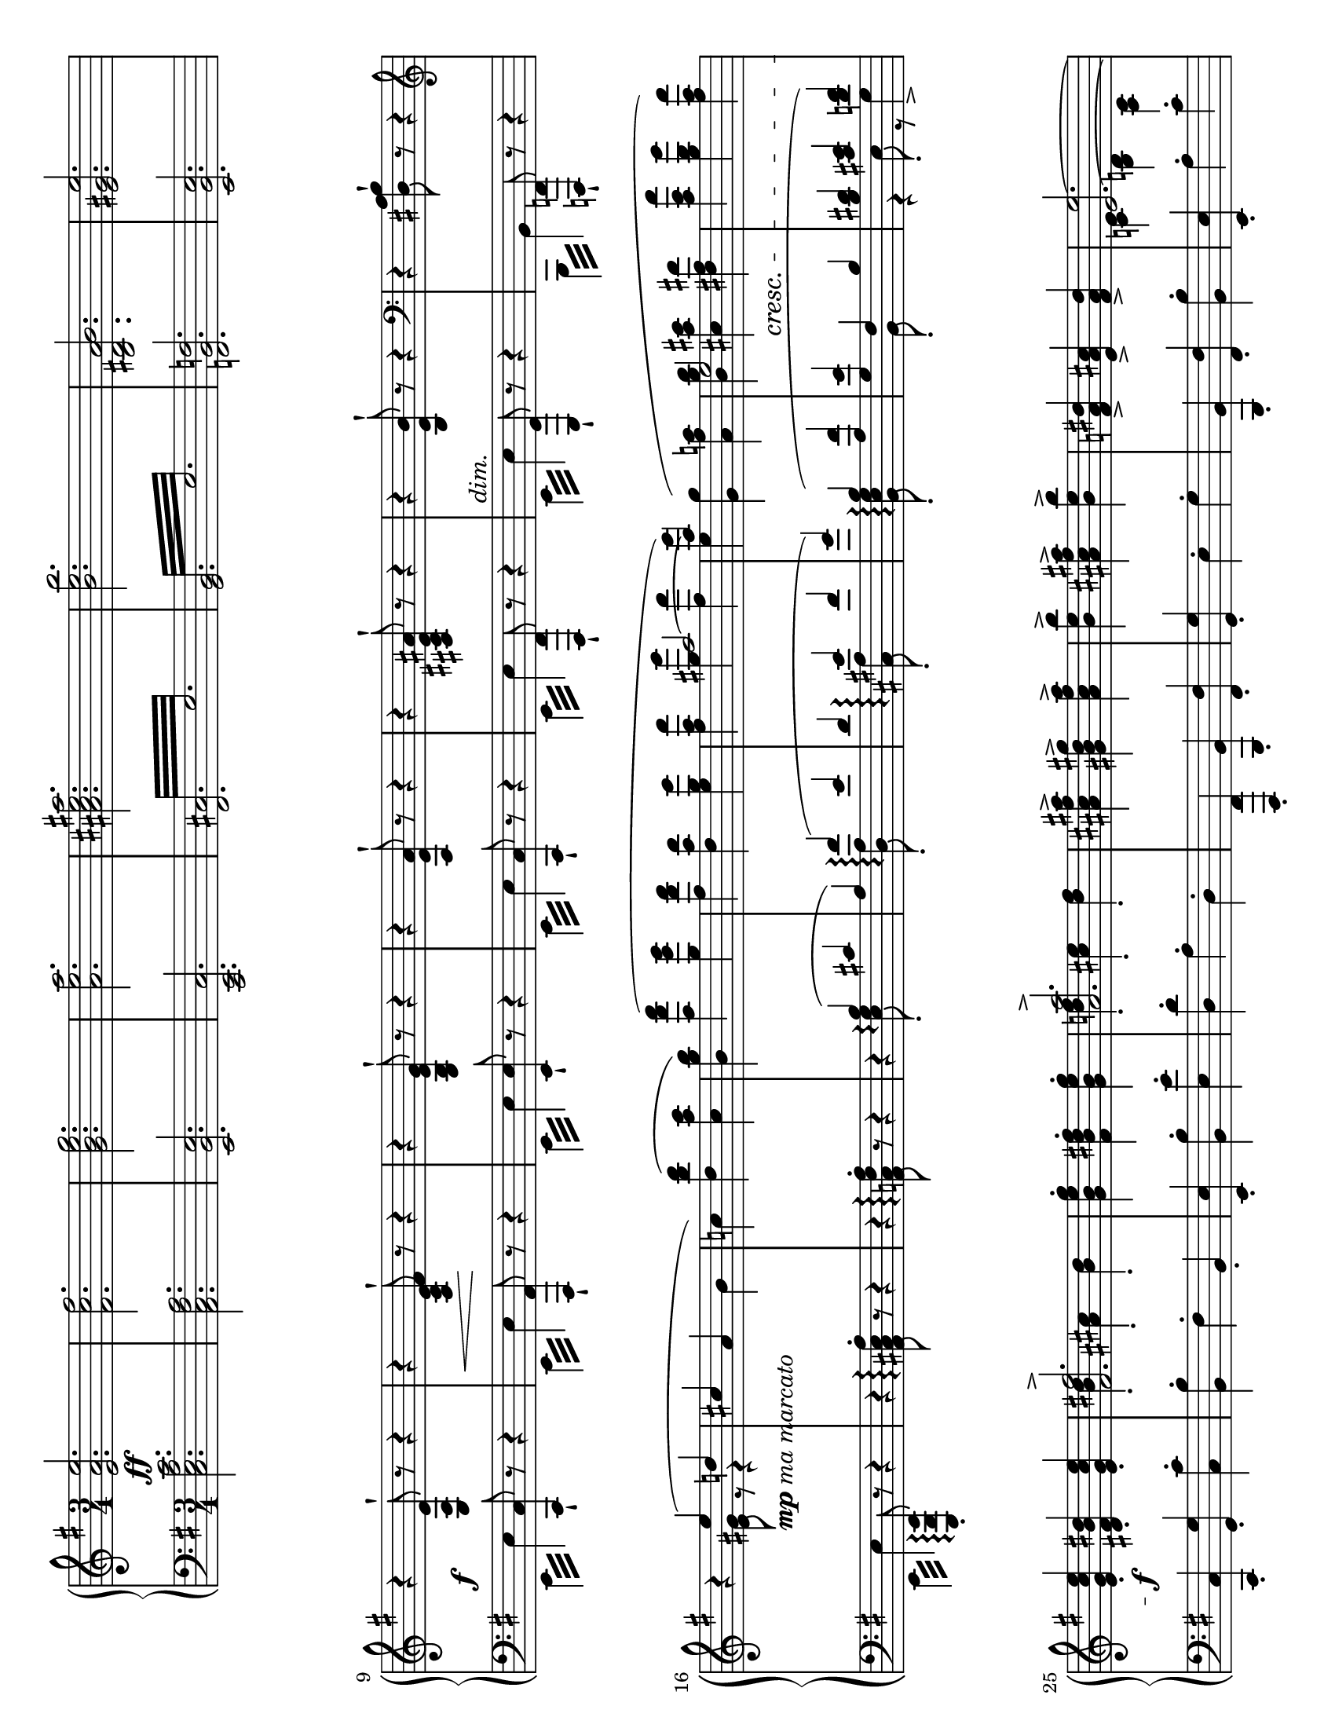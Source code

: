 \version "2.18.2"

\header {
  tagline = ##f
}

\paper {
  indent = 0\in
  %ragged-last = ##t
  #(set-paper-size "letter" 'landscape)
}

globalA = {
  \key e \minor
  \time 3/4
}

themeR = \relative e' {
  \clef treble
  \globalA
  <e a e'>2.
  <fis c' fis>
  <g b e g>
  <a e' a>
  <ais cis e ais>
  <b e b'>
  <b, dis a' b>
  <e gis e'>
}

varIR = \relative e {
  r4 <e a e'>8^! r r4
  r4 <a c e fis>8^! r r4
  r4 <g b e g>8^! r r4
  r4 <a e' a>8^! r r4
  r4 <ais cis e ais>8^! r r4
  r4 <b e b'>8^! r r4
  \clef bass r4 <dis, a' b>8^! r r4
  \clef treble
  r
  <<
    {
      e''4 (d!
      cis a \stemDown b
      c!)
    }
    \\
    {
      <e, gis>8 r r4
      s2.
      s4
    }
  >>
  \stemNeutral
  \slurUp
  <d' b' d> (<c a' c>
  <b g' b>)
  <<
    {
      \stemDown
      <a' fis' a> (<g e' g>
      <fis d' fis> <d a' d> <e g e'>
      <fis a fis'>
      <g g'> <fis fis'>
      <e e'>)
    }
    \\
    {
      s2
      s2.
      s4 \stemUp \tieUp ais2 ~
      ais4
    }
  >>
  <<
    {
      \stemDown \slurUp <g, g'> (<a fis' a>
      <b g' b> <cis a' cis> <dis fis dis'>
      <a' c a'> <g b g'> <fis a fis'>)
    }
    \\
    {
      s2
      \stemUp
      e2 s4
      s2.
    }
  >>
}

varIIIR = \relative e' {
  <e g c e>4-. <dis fis b dis>-. <e g c e>-.
  <<
    { <fis fis'>2.-> } \\
    { <b dis>4-. <ais cis>-. <b dis>-. }
  >>
  <g b e g>4-. <fis b dis fis>-. <g b e g>-.
  <<
    { <a a'>2.-> } \\
    { <d! fis>4-. <cis e>-. <d fis>-. }
  >>
  <ais cis fis ais>-> <gis b d gis>-> <ais cis fis ais>->
  <b e b'>-> <ais cis fis ais>-> <b e b'>->
  <fis a! dis>-> <e a cis>-> <fis a dis>->
  <<
    {
      <e e'>2. ~
      <e e'>8 b e4. b'8
      a4 c4. <a, dis>8
      b4 b'4. e8
      dis4 fis4. c8
      e4 g s8 <cis, cis'>
      <b b'>4. g'8 e4 ~
      e8 c a4. fis8
      dis2 (e4)
    } \\
    {
      <c! e>4 <b d!> <a c>
      <g b>8 s r <g b>4.
      r8 <c e> r <dis a'>4 s8
      r8 e, r <b' e>4.
      r8 <fis' c'> r <c dis>4.
      r8 <g' cis> r <e cis>4 s8
      r8 <e g> r <g ais cis>4.
      r8 <e fis> r <a, dis>4.
      r8 <a fis'> r <g b>4.
    }
  >>
}

varVR = \relative g {
  r8
  <<
    {
      <g b> (<fis dis'> <g e'> ais' b)
      b ^\> (a c4. dis,8 ^\!)
      b'\rest b, ^\< (e ais <e b'> e')
      e ^\! ^\> (dis fis4. c8 ^\!)
      fis8 (e g4. cis,8)
      b\rest cis' (b g e ais,)
      r c! (b a! fis dis)
      fis ^\< (c b4. ^\! ^\> e8 ^\! )
    }
    \\
    {
      s8 s4 e8 r
      r e (dis c) r4
      s8 b \change Staff = "down" \stemUp a g s4
      \change Staff = "up"
      r8 \stemNeutral fis' [e \change Staff="down" \stemUp dis]
      \change Staff="up" \stemNeutral fis r
      r g [fis \change Staff = "down" e]
      \change Staff = "up" \stemNeutral g r
      s8 <ais e'> [<b g'> <ais cis>] \stemDown g r
      r <dis a'> [<e g> fis] c r
      s a ~ a4 \change Staff = "down"
      \stemUp g
    }
  >>
}

varVIR = \relative a {
  <a fis'>8 (c b e g b
  <c, a'> e <c es>4.) b'8
  (<c, a'> es d g b d
  <es, c'> g <es fis>4.)
  <<
    \mergeDifferentlyDottedOn
    \mergeDifferentlyHeadedOn
    {
      s8 s4 \stemUp fis4. fis'8
      s4 a,4. g'8
      (fis c!
      \mergeDifferentlyHeadedOff
      b dis fis a)
    }
    \\
    {
      \slurUp
      d,8
      (\stemUp <e,! cis'> [g] \stemDown fis8 [ais cis) fis]
      (<g, e'> b a! [cis e) g]
      a,4
      \once \override NoteColumn.force-hshift = #2.5
      <a b>2
    }
  >>

  <g b g'>8 \f [(e')] <b dis fis b> \f (dis) r8.

}

themeL = \relative c {
  \clef bass
  \globalA
  <c e a c>2.
  <a c fis a>
  <e b' e>
  <c e c'>
  \repeat tremolo 12 { <fis cis'>32 e' }
  \repeat tremolo 12 { <g, b>32 e' }
  <f, b f'>2.
  <e b' e>
}

varIL = \relative e, {
  \stemDown \repeat tremolo 4 {e32 e'} \stemUp <c, c'>8-! r r4
  \stemDown \repeat tremolo 4 {e32 e'} \stemUp <a,, a'>8-! r r4
  \stemDown \repeat tremolo 4 {e'32 e'} \stemUp <e, e'>8-! r r4
  \stemDown \repeat tremolo 4 {e32 e'} \stemUp <c, c'>8-! r r4
  \stemDown \repeat tremolo 4 {e32 e'} \stemUp <fis,, fis'>8-! r r4
  \stemDown \repeat tremolo 4 {e'32 e'} \stemUp <g,, g'>8-! r r4
  \stemDown \repeat tremolo 4 {b32 b'} \stemUp <f, f'>8-! r r4
  \stemDown \repeat tremolo 4 {e'32 e'} \stemUp <e,, b' e>8-.\arpeggio r r4
}

varIIL = \relative a, {
  \set Staff.connectArpeggios = ##t
  \stemNeutral
  r4 <a cis e a>8-.\arpeggio r r4
  r4 <a c! fis a>8-.\arpeggio r r4
  r4 <<
    {
      b'4\arpeggio (cis
      a) fis'\arpeggio (e
      d e\arpeggio fis
      g) b,\arpeggio (<a fis'>
      <g e'> fis b
      <b dis> <cis e> <d fis>)
    } \\
    {
      <e, g>8_.\arpeggio s s4
      s <d a'>8_.\arpeggio s s4
      s4 <cis ais'>8_.\arpeggio s s4
      s4 <b e g>8_.\arpeggio s s4
      s4 b8_. s s4
      r4 e8_. r g4->
    }
  >>
}

varIIIL = \relative c, {
  <c c'>4-. <g' g'>-. <c c'>-.
  <b b'>-. fis'-. b,-.
  <e, e'>-. <b' b'>-. <e e'>-.
  <d d'>-. a'-. d,-.
  <fis,, fis'>-. <b b'>-. <fis' fis'>-.
  <g g'>-. e'-. g-.
  <b,, b'>-. <fis' fis'>-. <b b'>-.
  <e, e'>-. a'-. c-.
}

varIVL = \relative e {
  <e g b>4-. <e,, e'>2
  <fis' fis'>4 <fis, fis'>2
  <g' g'>4 <g, g'>2
  <a' a'>4 <a, a'>2
  <ais' ais'>4 <ais, ais'>2
  <b' b'>4 <b, b'>2
  <b' b'>2 <b, b'>4
  <e, e'>4 <e' e'>2
}

dynamics =
\new Dynamics {
  % theme
  s2. \ff \repeat unfold 7 s
  \break
  % varI
  s \f \noBreak
  s4 \< s \! s \noBreak
  \repeat unfold 3 { s2. \noBreak }
  s _\markup \italic "dim." \noBreak
  s
  s4 s _\markup { \dynamic mp \italic "ma marcato" } s
  \repeat unfold 6 { s2. \noBreak }
  s4 s2 \cresc \noBreak
  s2.
  s2. \f
  \repeat unfold 6 { s2. \noBreak }
  s2. \break
  s2. \f
  \repeat unfold 4 { s2. \noBreak }
  s4 s2 \<
  s2.
  s \!
  s2. -\markup { \italic "poco" \dynamic f }
}

varVL = \relative e {
  \voiceTwo {
    e8^. e, [(b' e] g) r
    fis^. fis, [(a dis] a') d,8\rest
    g^. g, [(b e g b) ]
    a^. a, ([c a'] dis,) d8\rest
    ais'^. ais, ([cis ais'] e) d8\rest
    b'^. b, ([e g] cis) d,8\rest
    \stemUp b,-. \stemDown fis' [(b dis a' fis) ]
    \stemUp e,-. \stemNeutral dis' [(e fis g e)]
  }
}

varVIL = \relative e, {
  \slurUp
  \tuplet 3/2 4 { \stemDown e8 (dis' a' g e b } \stemNeutral e,4)
  \tuplet 3/2 4 { \stemDown fis8 (c' b' a es c } \stemNeutral fis,4)
  \tuplet 3/2 4 { \stemDown g8 (fis' c' b g d } \stemNeutral g,4)
  \tuplet 3/2 4 { \stemDown a8 (es' d' c a e } \stemNeutral a,4)
  \tuplet 3/2 4 { \stemDown ais8 (e'! d' cis ais fis e cis ais) }
  \tuplet 3/2 4 { b (g' fis' e cis a! g e cis) }
  \set Staff.connectArpeggios = ##t
  <<
    { \tuplet 3/2 4 { \stemDown d8 (a' g' \stemUp fis\arpeggio dis b a fis dis) } }
    \\
    { s4 dis4\arpeggio b }
  >>
  <e, e'>8 [(g)] <b, b'> (<fis'' b>) d8.\rest
}

\score {
  \new GrandStaff <<
    \new Staff = "up" {
      \themeR
      \varIR
      \varIIIR
      \varVR
      \varVIR
    }
    \dynamics
    \new Staff = "down" \with {
      \consists "Span_arpeggio_engraver"
    } {
      \themeL
      \varIL
      \varIIL
      \varIIIL
      \varIVL
      \varVL
      \varVIL
    }
  >>
  \layout { }
  \midi {
    \tempo 4 = 120
  }
}
